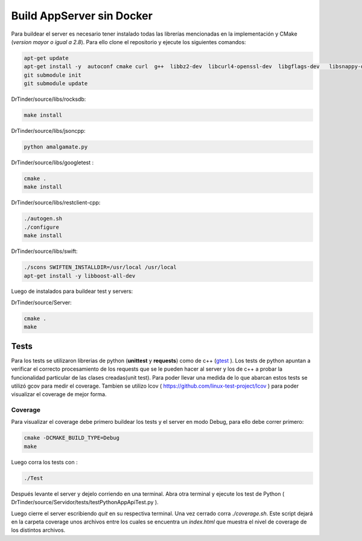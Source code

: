 .. buildSinDocker:

Build AppServer sin Docker
==========================

Para buildear el server es necesario tener instalado todas las librerías mencionadas en la implementación y CMake (*version mayor o igual a 2.8*). Para ello clone el repositorio y ejecute los siguientes comandos:

.. code-block:: bash

	apt-get update 
	apt-get install -y  autoconf cmake curl  g++  libbz2-dev  libcurl4-openssl-dev  libgflags-dev   libsnappy-dev libssl-dev libtool make openssl python zlib1g-dev
	git submodule init
	git submodule update

DrTinder/source/libs/rocksdb:

.. code-block:: bash

	make install

DrTinder/source/libs/jsoncpp:

.. code-block:: bash

	python amalgamate.py

DrTinder/source/libs/googletest :

.. code-block:: bash

	cmake .
	make install

DrTinder/source/libs/restclient-cpp:

.. code-block:: bash

	./autogen.sh 
	./configure 
	make install

DrTinder/source/libs/swift:

.. code-block:: bash

	./scons SWIFTEN_INSTALLDIR=/usr/local /usr/local
	apt-get install -y libboost-all-dev

Luego de instalados para buildear test y servers:

DrTinder/source/Server:

.. code-block:: bash

	cmake .
	make

*****
Tests
*****
Para los tests se utilizaron librerias de python (**unittest** y **requests**) como de c++ (`gtest <https://github.com/google/googletest>`_ ).
Los tests de python apuntan a verificar el correcto procesamiento de los requests que se le pueden hacer al server y los de c++ a probar la funcionalidad particular de las clases creadas(unit test).
Para poder llevar una medida de lo que abarcan estos tests se utilizó gcov para medir el coverage. Tambien se utilizo lcov ( `<https://github.com/linux-test-project/lcov>`_ ) para poder visualizar el coverage de mejor forma.

Coverage
########

Para visualizar el coverage debe primero buildear los tests y el server en modo Debug, para ello debe correr primero:

.. code-block:: bash

	cmake -DCMAKE_BUILD_TYPE=Debug
	make

Luego corra los tests con :

.. code-block:: bash

	./Test

Después levante el server y dejelo corriendo en una terminal. Abra otra terminal y ejecute los test de Python ( DrTinder/source/Servidor/tests/testPythonAppApiTest.py ).

Luego cierre el server escribiendo *quit* en su respectiva terminal. Una vez cerrado corra *./coverage.sh*. Este script dejará en la carpeta coverage unos archivos entre los cuales se encuentra un *index.html* que muestra el nivel de coverage de los distintos archivos.

